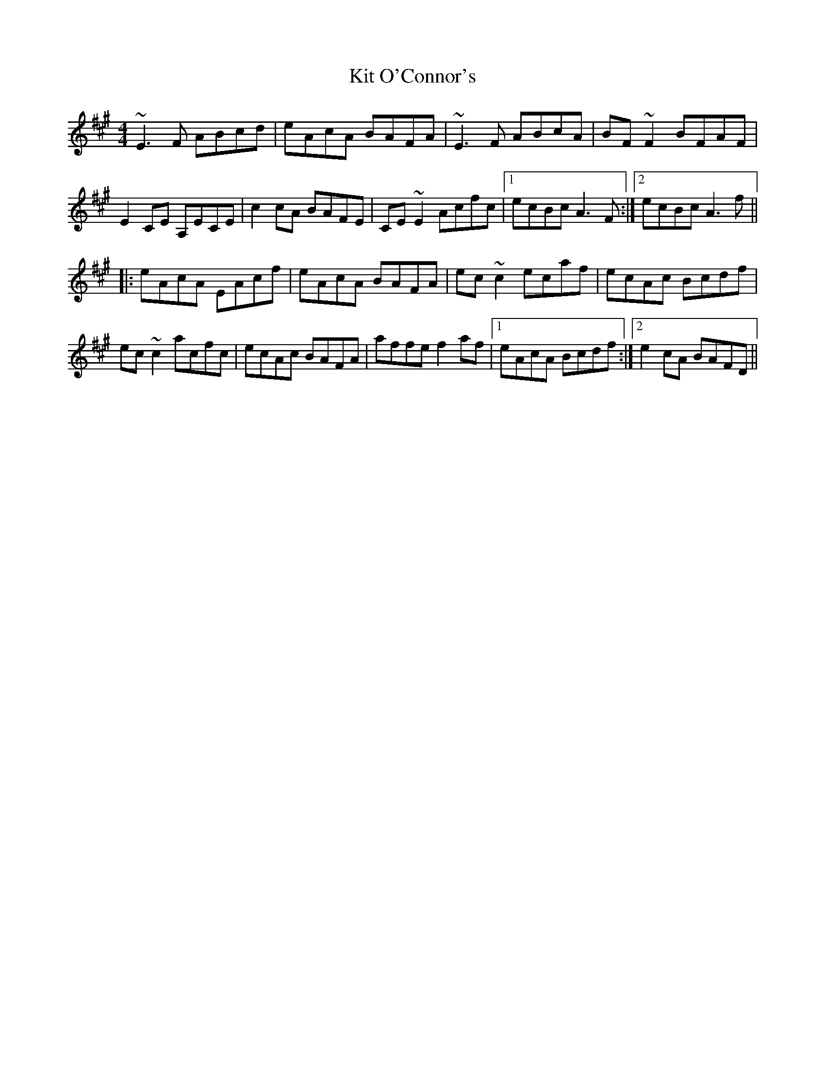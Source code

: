 X: 21902
T: Kit O'Connor's
R: reel
M: 4/4
K: Amajor
~E3F ABcd|eAcA BAFA|~E3F ABcA|BF~F2 BFAF|
E2CE A,ECE|c2cA BAFE|CE~E2 Acfc|1 ecBc A3F:|2 ecBc A3f||
|:eAcA EAcf|eAcA BAFA|ec~c2 ecaf|ecAc Bcdf|
ec~c2 acfc|ecAc BAFA|affe f2af|1 eAcA Bcdf:|2 e2cA BAFD||

